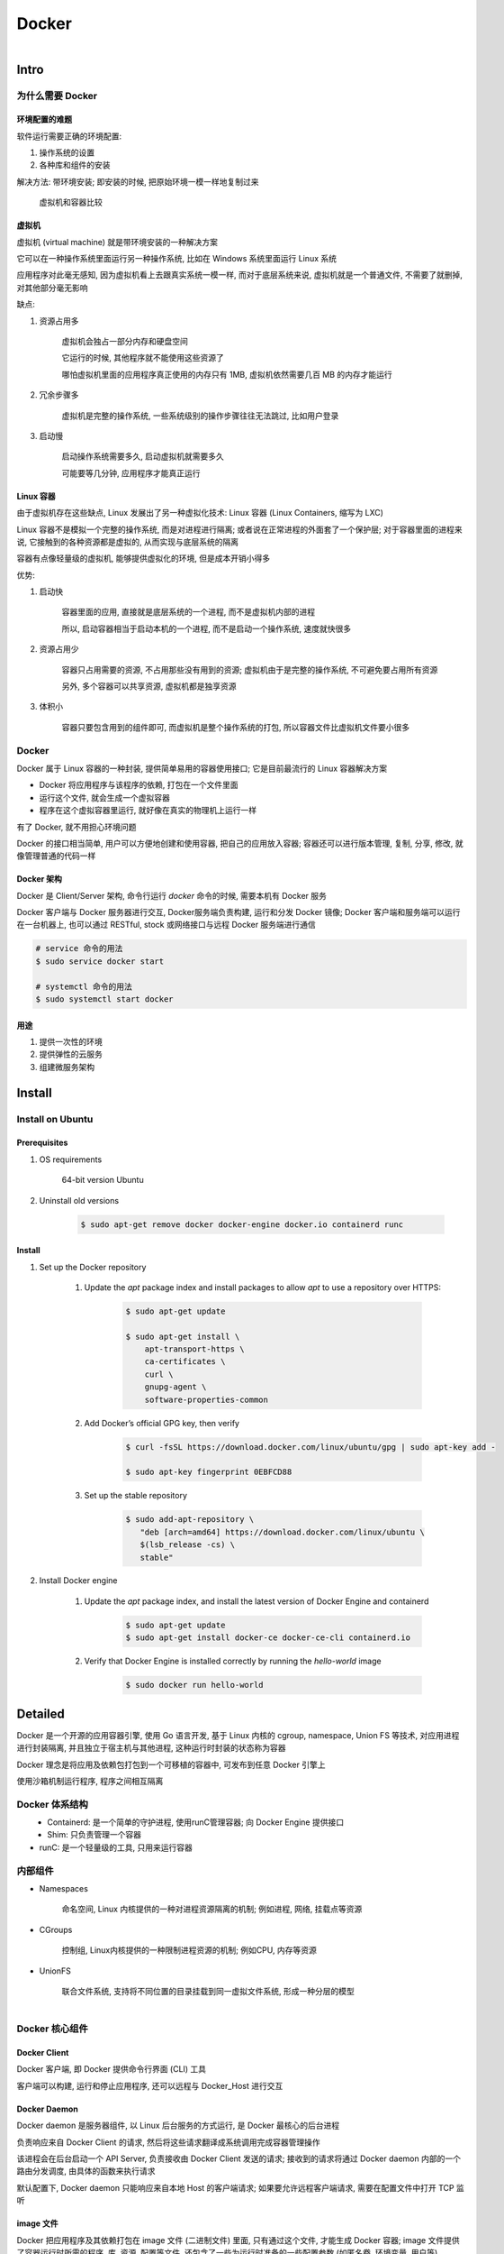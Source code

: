 
Docker
=======

.. figure:: imgs/docker.png
    :align: right

Intro
------

为什么需要 Docker
~~~~~~~~~~~~~~~~~~~~~~~~

环境配置的难题
^^^^^^^^^^^^^^^^^^

软件运行需要正确的环境配置:

1. 操作系统的设置
2. 各种库和组件的安装

解决方法: 带环境安装; 即安装的时候, 把原始环境一模一样地复制过来

.. figure:: imgs/docker_vm.png
    :scale: 50%

    虚拟机和容器比较

虚拟机
^^^^^^^^^

虚拟机 (virtual machine) 就是带环境安装的一种解决方案

它可以在一种操作系统里面运行另一种操作系统, 比如在 Windows 系统里面运行 Linux 系统

应用程序对此毫无感知, 因为虚拟机看上去跟真实系统一模一样, 而对于底层系统来说, 虚拟机就是一个普通文件, 不需要了就删掉, 对其他部分毫无影响

缺点:

1. 资源占用多

    虚拟机会独占一部分内存和硬盘空间

    它运行的时候, 其他程序就不能使用这些资源了

    哪怕虚拟机里面的应用程序真正使用的内存只有 1MB, 虚拟机依然需要几百 MB 的内存才能运行

2. 冗余步骤多

    虚拟机是完整的操作系统, 一些系统级别的操作步骤往往无法跳过, 比如用户登录

3. 启动慢

    启动操作系统需要多久, 启动虚拟机就需要多久

    可能要等几分钟, 应用程序才能真正运行


Linux 容器
^^^^^^^^^^^^^^^^^

由于虚拟机存在这些缺点, Linux 发展出了另一种虚拟化技术: Linux 容器 (Linux Containers, 缩写为 LXC)

Linux 容器不是模拟一个完整的操作系统, 而是对进程进行隔离; 或者说在正常进程的外面套了一个保护层; 对于容器里面的进程来说, 它接触到的各种资源都是虚拟的, 从而实现与底层系统的隔离

容器有点像轻量级的虚拟机, 能够提供虚拟化的环境, 但是成本开销小得多

优势:

1. 启动快

    容器里面的应用, 直接就是底层系统的一个进程, 而不是虚拟机内部的进程

    所以, 启动容器相当于启动本机的一个进程, 而不是启动一个操作系统, 速度就快很多

2. 资源占用少

    容器只占用需要的资源, 不占用那些没有用到的资源; 虚拟机由于是完整的操作系统, 不可避免要占用所有资源

    另外, 多个容器可以共享资源, 虚拟机都是独享资源

3. 体积小

    容器只要包含用到的组件即可, 而虚拟机是整个操作系统的打包, 所以容器文件比虚拟机文件要小很多


Docker
~~~~~~~

Docker 属于 Linux 容器的一种封装, 提供简单易用的容器使用接口; 它是目前最流行的 Linux 容器解决方案

- Docker 将应用程序与该程序的依赖, 打包在一个文件里面
- 运行这个文件, 就会生成一个虚拟容器
- 程序在这个虚拟容器里运行, 就好像在真实的物理机上运行一样

有了 Docker, 就不用担心环境问题

Docker 的接口相当简单, 用户可以方便地创建和使用容器, 把自己的应用放入容器; 容器还可以进行版本管理, 复制, 分享, 修改, 就像管理普通的代码一样

Docker 架构
^^^^^^^^^^^^^^^^

.. figure:: imgs/docker_service.png
    :scale: 50%
    :align: right

Docker 是 Client/Server 架构, 命令行运行 `docker` 命令的时候, 需要本机有 Docker 服务

Docker 客户端与 Docker 服务器进行交互, Docker服务端负责构建, 运行和分发 Docker 镜像; Docker 客户端和服务端可以运行在一台机器上, 也可以通过 RESTful, stock 或网络接口与远程 Docker 服务端进行通信

.. code-block:: console

    # service 命令的用法
    $ sudo service docker start

    # systemctl 命令的用法
    $ sudo systemctl start docker

用途
^^^^^^^

1. 提供一次性的环境
2. 提供弹性的云服务
3. 组建微服务架构

Install
--------

Install on Ubuntu
~~~~~~~~~~~~~~~~~~~~

Prerequisites
^^^^^^^^^^^^^^^

1. OS requirements

    64-bit version Ubuntu
    
2. Uninstall old versions
    
    .. code-block:: console
        
        $ sudo apt-get remove docker docker-engine docker.io containerd runc

Install
^^^^^^^^^^

1. Set up the Docker repository
    
    1. Update the `apt` package index and install packages to allow `apt` to use a repository over HTTPS:
    
        .. code-block:: console

            $ sudo apt-get update

            $ sudo apt-get install \
                apt-transport-https \
                ca-certificates \
                curl \
                gnupg-agent \
                software-properties-common
                
    2. Add Docker’s official GPG key, then verify
        
        .. code-block:: console
        
            $ curl -fsSL https://download.docker.com/linux/ubuntu/gpg | sudo apt-key add -
            
            $ sudo apt-key fingerprint 0EBFCD88
     
    3. Set up the stable repository
        
        .. code-block:: console
        
            $ sudo add-apt-repository \
               "deb [arch=amd64] https://download.docker.com/linux/ubuntu \
               $(lsb_release -cs) \
               stable"

2. Install Docker engine
    
    1. Update the `apt` package index, and install the latest version of Docker Engine and containerd
    
        .. code-block:: console
        
            $ sudo apt-get update
            $ sudo apt-get install docker-ce docker-ce-cli containerd.io
    
    2. Verify that Docker Engine is installed correctly by running the `hello-world` image
    
        .. code-block:: console
        
            $ sudo docker run hello-world


Detailed
----------

Docker 是一个开源的应用容器引擎, 使用 Go 语言开发, 基于 Linux 内核的 cgroup, namespace, Union FS 等技术, 对应用进程进行封装隔离, 并且独立于宿主机与其他进程, 这种运行时封装的状态称为容器

Docker 理念是将应用及依赖包打包到一个可移植的容器中, 可发布到任意 Docker 引擎上

使用沙箱机制运行程序, 程序之间相互隔离

Docker 体系结构
~~~~~~~~~~~~~~~~~

.. figure:: imgs/docker_structure.png
    :align: left

- Containerd: 是一个简单的守护进程, 使用runC管理容器; 向 Docker Engine 提供接口
- Shim: 只负责管理一个容器
- runC: 是一个轻量级的工具, 只用来运行容器

内部组件
~~~~~~~~~~~~~~

- Namespaces

    命名空间, Linux 内核提供的一种对进程资源隔离的机制; 例如进程, 网络, 挂载点等资源

- CGroups

    控制组, Linux内核提供的一种限制进程资源的机制; 例如CPU, 内存等资源

- UnionFS

    联合文件系统, 支持将不同位置的目录挂载到同一虚拟文件系统, 形成一种分层的模型


.. figure:: imgs/docker_command_diagram.jpg
    :scale: 60%
    :align: right

Docker 核心组件
~~~~~~~~~~~~~~~~~~

Docker Client
^^^^^^^^^^^^^^^^^^

Docker 客户端, 即 Docker 提供命令行界面 (CLI) 工具

客户端可以构建, 运行和停止应用程序, 还可以远程与 Docker_Host 进行交互

Docker Daemon
^^^^^^^^^^^^^^^^^

Docker daemon 是服务器组件, 以 Linux 后台服务的方式运行, 是 Docker 最核心的后台进程

负责响应来自 Docker Client 的请求, 然后将这些请求翻译成系统调用完成容器管理操作

该进程会在后台启动一个 API Server, 负责接收由 Docker Client 发送的请求; 接收到的请求将通过 Docker daemon 内部的一个路由分发调度, 由具体的函数来执行请求

默认配置下, Docker daemon 只能响应来自本地 Host 的客户端请求; 如果要允许远程客户端请求, 需要在配置文件中打开 TCP 监听

image 文件
^^^^^^^^^^^^^^

Docker 把应用程序及其依赖打包在 image 文件 (二进制文件) 里面, 只有通过这个文件, 才能生成 Docker 容器; image 文件提供了容器运行时所需的程序, 库, 资源, 配置等文件, 还包含了一些为运行时准备的一些配置参数 (如匿名卷, 环境变量, 用户等)

image 文件可以看作是容器的模板, Docker 根据 image 文件生成容器的实例; 同一个 image 文件可以生成多个同时运行的容器实例

实际开发中, 一个 image 文件往往通过继承另一个 image 文件, 加上一些个性化设置而生成

.. code-block:: console

    # 列出本机的所有 image 文件。
    $ docker image ls

    # 删除 image 文件
    $ docker image rm [imageName]

image 仓库:

- `Docker Hub <https://hub.docker.com/>`_

.. code-block:: console

    # 从 Docker Hub 下载 image
    $ docker image pull path/to/image-file

    # 运行下载的 image, 新建容器
    # `docker container run` 会从 image 文件生成一个正在运行的容器实例
    # 在 image 文件不存在时, `docker container run` 会自动抓取
    $ docker container run image-file


Container 容器文件
^^^^^^^^^^^^^^^^^^^^^

Docker 容器就是 Docker 镜像的运行实例, 是真正运行项目程序, 消耗系统资源, 提供服务的地方

image 文件生成的容器实例本身也是一个文件, 称为容器文件; 即一旦容器生成, 就会同时存在 image 文件和容器文件

关闭容器并不会删除容器文件, 只是容器停止运行而已

.. code-block:: console

    # 列出本机正在运行的容器
    $ docker container ls

    # 列出本机所有容器, 包括终止运行的容器
    $ docker container ls --all

    # 删除容器文件
    $ docker container rm [containerID]

    # 启动已经生成但停止运行的容器
    $ docker container start [containerID]

    # 对于不会自动终止的容器, 需要手动终止
    # 发出 SIGKILL 信号; 强行立即终止, 那些正在进行中的操作会全部丢失
    $ docker container kill [containID]

    # 发出 SIGTERM 信号, 过一段时间再发出 SIGKILL 信号
    # 自行进行收尾清理工作, 但也可以不理会这个信号
    $ bash container stop [containerID]

    # 查看容器输出
    $ docker container logs [containerID]

    # 进入正在运行的容器
    $ docker container exec -it [containerID] /bin/bash

    # 从正在运行的容器中复制文件
    $ docker container cp [containID]:[/path/to/file] path/to/copy

Repository 仓库
^^^^^^^^^^^^^^^^^^^

Docker 仓库是集中存放镜像文件的场所, 用于集中地存储和分发镜像

Docker Registry (仓库注册服务器) 提供了这些服务

用户创建了自己的镜像之后就可以使用 `push` 命令将它上传到公有或者私有仓库, 这样下次在另外一台机器上使用这个镜像时候, 只需要从仓库上 `pull` 下来就可以了

.. image:: imgs/docker2.png

默认情况下 Docker 会在 Docker 中央仓库寻找镜像文件, 这个仓库可以通过修改配置来指定, 也可以创建私有仓库


Dockerfile 文件
~~~~~~~~~~~~~~~~~

一个用来配置 image 的文本文件; Docker 根据该文件生成二进制的 image 文件

Dockerfile 是由一行行命令语句组成, 并且支持以 "#" 开头的注释行

大致可分为 4 个部分:

1. FROM:

    基础镜像 (父镜像) 信息指令

2. MAINTAINER:

    维护者信息指令

3. RUN, EVN, ADD, WORKDIR, .etc:

    镜像操作指令

4. CMD, ENTRYPOINT, USER, .etc:

    容器启动指令


.. admonition:: 例

    .. code-block:: console

        # 启动 python flask app

        # 从 Docker Hub 上 pull 下 python 3.6 的基础镜像
        FROM python:3.6
        # 显示维护者的信息
        MAINTAINER test <test@gmail.com>
        # copy 当前目录到容器中的 /app 目录下
        COPY . /app
        # 指定工作路径为 /app
        WORKDIR /app
        # 安装依赖包
        RUN pip install -r requirements.txt
        # 暴露 5000 端口
        EXPOSE 5000
        # 让容器表现得像一个可执行程序一样
        ENTRYPOINT ["python"]
        # 启动 app
        CMD ["app.py"]

应用程序数据
~~~~~~~~~~~~~~

.. figure:: imgs/fs.png
    :scale: 80%
    :align: right

Docker 提供三种不同的方式将数据从宿主机挂载到容器中:

- volumes: Docker 管理宿主机文件系统的一部分 (/var/lib/docker/volumes)
- bind mounts: 可以存储在宿主机系统的任意位置
- tmpfs: 挂载存储在宿主机系统的内存中, 而不会写入宿主机的文件系统

Docker Compose
~~~~~~~~~~~~~~~~~

管理多个 Docker 容器组成一个应用

1. 定义一个 YAML 格式的配置文件 docker-compose.yml, 写好多个容器之间的调用关系
2. 只要一个命令, 就能同时启动/关闭这些容器

    .. code-block:: console

        # 启动所有服务
        $ docker-compose up
        # 关闭所有服务
        $ docker-compose stop

        # 删除停止运行的容器文件
        $ docker-compose rm

Docker 使用
---------------

